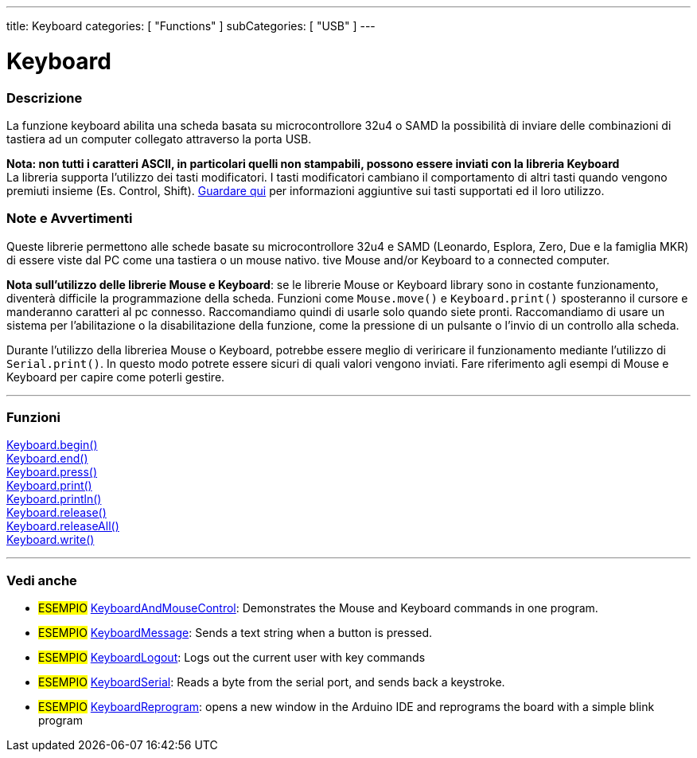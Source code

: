 ---
title: Keyboard
categories: [ "Functions" ]
subCategories: [ "USB" ]
---




= Keyboard


// OVERVIEW SECTION STARTS
[#overview]
--

[float]
=== Descrizione
La funzione keyboard abilita una scheda basata su microcontrollore 32u4 o SAMD la possibilità di inviare delle combinazioni di tastiera ad un computer collegato attraverso la porta USB.

[%hardbreaks]
*Nota: non tutti i caratteri ASCII, in particolari quelli non stampabili, possono essere inviati con la libreria Keyboard* +
La libreria supporta l'utilizzo dei tasti modificatori. I tasti modificatori cambiano il comportamento di altri tasti quando vengono premiuti insieme (Es. Control, Shift).  link:../keyboard/keyboardmodifiers[Guardare qui] per informazioni aggiuntive sui tasti supportati ed il loro utilizzo.

--
// OVERVIEW SECTION ENDS

[float]
=== Note e Avvertimenti
Queste librerie permettono alle schede basate su microcontrollore 32u4 e SAMD (Leonardo, Esplora, Zero, Due e la famiglia MKR) di essere viste dal PC come una tastiera o un mouse nativo. 
tive Mouse and/or Keyboard to a connected computer.
[%hardbreaks]
*Nota sull'utilizzo delle librerie Mouse e Keyboard*: se le librerie Mouse or Keyboard library sono in costante funzionamento, diventerà difficile la programmazione della scheda. Funzioni come `Mouse.move()` e `Keyboard.print()` sposteranno il cursore e manderanno caratteri al pc connesso. Raccomandiamo quindi di usarle solo quando siete pronti. Raccomandiamo di usare un sistema per l'abilitazione o la disabilitazione della funzione, come la pressione di un pulsante o l'invio di un controllo alla scheda.
[%hardbreaks]
Durante l'utilizzo della libreriea Mouse o Keyboard, potrebbe essere meglio di veriricare il funzionamento mediante l'utilizzo di `Serial.print()`. In questo modo potrete essere sicuri di quali valori vengono inviati. Fare riferimento agli esempi di Mouse e Keyboard per capire come poterli gestire. 



// FUNCTIONS SECTION STARTS
[#functions]
--

'''

[float]
=== Funzioni
link:../keyboard/keyboardbegin[Keyboard.begin()] +
link:../keyboard/keyboardend[Keyboard.end()] +
link:../keyboard/keyboardpress[Keyboard.press()] +
link:../keyboard/keyboardprint[Keyboard.print()] +
link:../keyboard/keyboardprintln[Keyboard.println()] +
link:../keyboard/keyboardrelease[Keyboard.release()] +
link:../keyboard/keyboardreleaseall[Keyboard.releaseAll()] +
link:../keyboard/keyboardwrite[Keyboard.write()]

'''

--
// FUNCTIONS SECTION ENDS


// SEE ALSO SECTION
[#see_also]
--

[float]
=== Vedi anche 

[role="example"]
* #ESEMPIO# http://www.arduino.cc/en/Tutorial/KeyboardAndMouseControl[KeyboardAndMouseControl]: Demonstrates the Mouse and Keyboard commands in one program.
* #ESEMPIO# http://www.arduino.cc/en/Tutorial/KeyboardMessage[KeyboardMessage]: Sends a text string when a button is pressed.
* #ESEMPIO# http://www.arduino.cc/en/Tutorial/KeyboardLogout[KeyboardLogout]: Logs out the current user with key commands
* #ESEMPIO# http://www.arduino.cc/en/Tutorial/KeyboardSerial[KeyboardSerial]: Reads a byte from the serial port, and sends back a keystroke.
* #ESEMPIO# http://www.arduino.cc/en/Tutorial/KeyboardReprogram[KeyboardReprogram]: opens a new window in the Arduino IDE and reprograms the board with a simple blink program

--
// SEE ALSO SECTION ENDS
